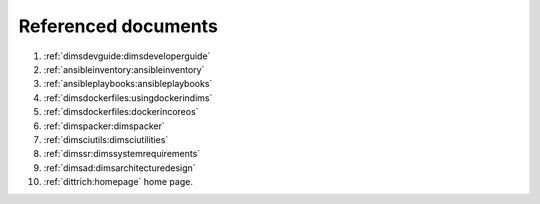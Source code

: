 .. _referenceddocs:

Referenced documents
====================

#. :ref:`dimsdevguide:dimsdeveloperguide`

#. :ref:`ansibleinventory:ansibleinventory`

#. :ref:`ansibleplaybooks:ansibleplaybooks`

#. :ref:`dimsdockerfiles:usingdockerindims`

#. :ref:`dimsdockerfiles:dockerincoreos`

#. :ref:`dimspacker:dimspacker`

#. :ref:`dimsciutils:dimsciutilities`

#. :ref:`dimssr:dimssystemrequirements`

#. :ref:`dimsad:dimsarchitecturedesign`

#. :ref:`dittrich:homepage` home page.
